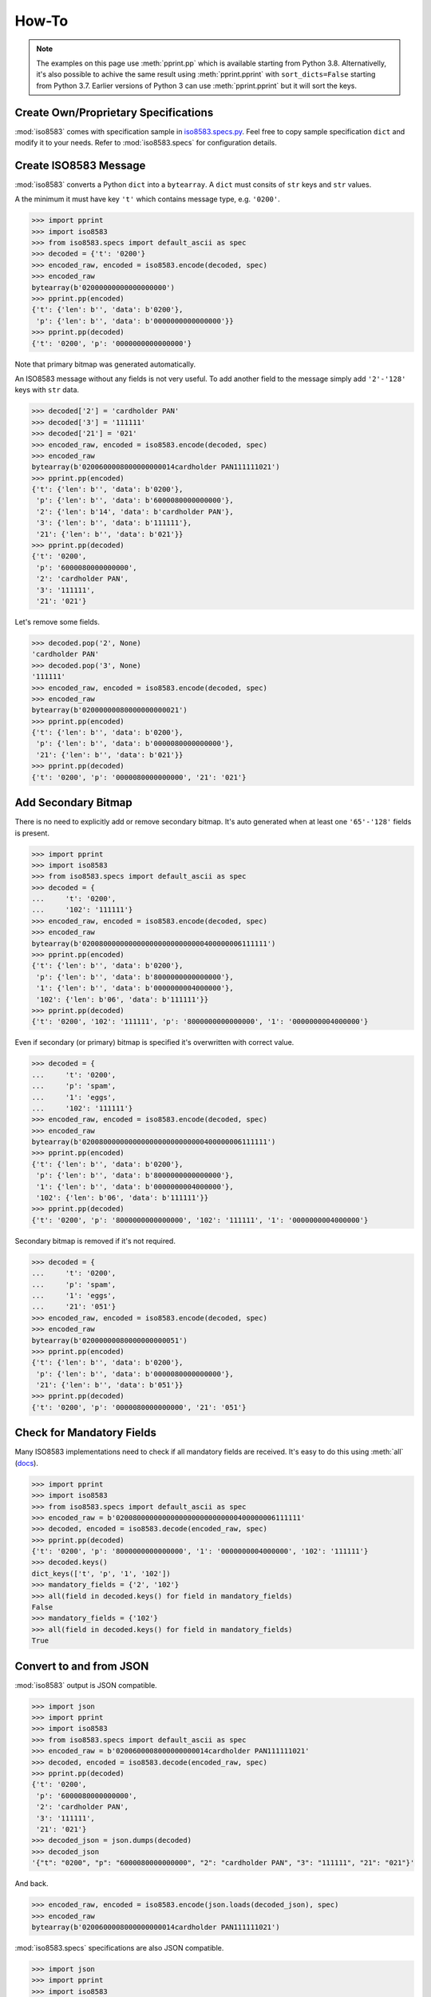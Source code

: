 =======================================================
How-To
=======================================================

.. note:: The examples on this page use :meth:`pprint.pp` which is available starting from Python 3.8.
          Alternativelly, it's also possible to achive the same result using
          :meth:`pprint.pprint` with ``sort_dicts=False`` starting from Python 3.7.
          Earlier versions of Python 3 can use :meth:`pprint.pprint` but
          it will sort the keys.

Create Own/Proprietary Specifications
-------------------------------------
:mod:`iso8583` comes with specification sample in `iso8583.specs.py`_.
Feel free to copy sample specification ``dict`` and modify it to your needs.
Refer to :mod:`iso8583.specs` for configuration details.

.. _iso8583.specs.py: https://github.com/knovichikhin/pyiso8583/blob/master/iso8583/specs.py

Create ISO8583 Message
----------------------
:mod:`iso8583` converts a Python ``dict`` into a ``bytearray``.
A ``dict`` must consits of ``str`` keys and ``str`` values.

A the minimum it must have key ``'t'`` which contains message
type, e.g. ``'0200'``.

.. code-block:: python

    >>> import pprint
    >>> import iso8583
    >>> from iso8583.specs import default_ascii as spec
    >>> decoded = {'t': '0200'}
    >>> encoded_raw, encoded = iso8583.encode(decoded, spec)
    >>> encoded_raw
    bytearray(b'02000000000000000000')
    >>> pprint.pp(encoded)
    {'t': {'len': b'', 'data': b'0200'},
     'p': {'len': b'', 'data': b'0000000000000000'}}
    >>> pprint.pp(decoded)
    {'t': '0200', 'p': '0000000000000000'}

Note that primary bitmap was generated automatically.

An ISO8583 message without any fields is not very useful.
To add another field to the message simply add ``'2'-'128'``
keys with ``str`` data.

.. code-block:: python

    >>> decoded['2'] = 'cardholder PAN'
    >>> decoded['3'] = '111111'
    >>> decoded['21'] = '021'
    >>> encoded_raw, encoded = iso8583.encode(decoded, spec)
    >>> encoded_raw
    bytearray(b'0200600008000000000014cardholder PAN111111021')
    >>> pprint.pp(encoded)
    {'t': {'len': b'', 'data': b'0200'},
     'p': {'len': b'', 'data': b'6000080000000000'},
     '2': {'len': b'14', 'data': b'cardholder PAN'},
     '3': {'len': b'', 'data': b'111111'},
     '21': {'len': b'', 'data': b'021'}}
    >>> pprint.pp(decoded)
    {'t': '0200',
     'p': '6000080000000000',
     '2': 'cardholder PAN',
     '3': '111111',
     '21': '021'}

Let's remove some fields.

.. code-block:: python

    >>> decoded.pop('2', None)
    'cardholder PAN'
    >>> decoded.pop('3', None)
    '111111'
    >>> encoded_raw, encoded = iso8583.encode(decoded, spec)
    >>> encoded_raw
    bytearray(b'02000000080000000000021')
    >>> pprint.pp(encoded)
    {'t': {'len': b'', 'data': b'0200'},
     'p': {'len': b'', 'data': b'0000080000000000'},
     '21': {'len': b'', 'data': b'021'}}
    >>> pprint.pp(decoded)
    {'t': '0200', 'p': '0000080000000000', '21': '021'}

Add Secondary Bitmap
--------------------
There is no need to explicitly add or remove secondary bitmap.
It's auto generated when at least one ``'65'-'128'``
fields is present.

.. code-block:: python

    >>> import pprint
    >>> import iso8583
    >>> from iso8583.specs import default_ascii as spec
    >>> decoded = {
    ...     't': '0200',
    ...     '102': '111111'}
    >>> encoded_raw, encoded = iso8583.encode(decoded, spec)
    >>> encoded_raw
    bytearray(b'02008000000000000000000000000400000006111111')
    >>> pprint.pp(encoded)
    {'t': {'len': b'', 'data': b'0200'},
     'p': {'len': b'', 'data': b'8000000000000000'},
     '1': {'len': b'', 'data': b'0000000004000000'},
     '102': {'len': b'06', 'data': b'111111'}}
    >>> pprint.pp(decoded)
    {'t': '0200', '102': '111111', 'p': '8000000000000000', '1': '0000000004000000'}

Even if secondary (or primary) bitmap is
specified it's overwritten with correct value.

.. code-block:: python

    >>> decoded = {
    ...     't': '0200',
    ...     'p': 'spam',
    ...     '1': 'eggs',
    ...     '102': '111111'}
    >>> encoded_raw, encoded = iso8583.encode(decoded, spec)
    >>> encoded_raw
    bytearray(b'02008000000000000000000000000400000006111111')
    >>> pprint.pp(encoded)
    {'t': {'len': b'', 'data': b'0200'},
     'p': {'len': b'', 'data': b'8000000000000000'},
     '1': {'len': b'', 'data': b'0000000004000000'},
     '102': {'len': b'06', 'data': b'111111'}}
    >>> pprint.pp(decoded)
    {'t': '0200', 'p': '8000000000000000', '102': '111111', '1': '0000000004000000'}

Secondary bitmap is removed if it's not required.

.. code-block:: python

    >>> decoded = {
    ...     't': '0200',
    ...     'p': 'spam',
    ...     '1': 'eggs',
    ...     '21': '051'}
    >>> encoded_raw, encoded = iso8583.encode(decoded, spec)
    >>> encoded_raw
    bytearray(b'02000000080000000000051')
    >>> pprint.pp(encoded)
    {'t': {'len': b'', 'data': b'0200'},
     'p': {'len': b'', 'data': b'0000080000000000'},
     '21': {'len': b'', 'data': b'051'}}
    >>> pprint.pp(decoded)
    {'t': '0200', 'p': '0000080000000000', '21': '051'}

Check for Mandatory Fields
--------------------------
Many ISO8583 implementations need to check if all mandatory fields
are received. It's easy to do this using :meth:`all` (`docs`_).

.. _docs: https://docs.python.org/3/library/functions.html#all

.. code-block:: python

    >>> import pprint
    >>> import iso8583
    >>> from iso8583.specs import default_ascii as spec
    >>> encoded_raw = b'02008000000000000000000000000400000006111111'
    >>> decoded, encoded = iso8583.decode(encoded_raw, spec)
    >>> pprint.pp(decoded)
    {'t': '0200', 'p': '8000000000000000', '1': '0000000004000000', '102': '111111'}
    >>> decoded.keys()
    dict_keys(['t', 'p', '1', '102'])
    >>> mandatory_fields = {'2', '102'}
    >>> all(field in decoded.keys() for field in mandatory_fields)
    False
    >>> mandatory_fields = {'102'}
    >>> all(field in decoded.keys() for field in mandatory_fields)
    True

Convert to and from JSON
------------------------
:mod:`iso8583` output is JSON compatible.

.. code-block:: python

    >>> import json
    >>> import pprint
    >>> import iso8583
    >>> from iso8583.specs import default_ascii as spec
    >>> encoded_raw = b'0200600008000000000014cardholder PAN111111021'
    >>> decoded, encoded = iso8583.decode(encoded_raw, spec)
    >>> pprint.pp(decoded)
    {'t': '0200',
     'p': '6000080000000000',
     '2': 'cardholder PAN',
     '3': '111111',
     '21': '021'}
    >>> decoded_json = json.dumps(decoded)
    >>> decoded_json
    '{"t": "0200", "p": "6000080000000000", "2": "cardholder PAN", "3": "111111", "21": "021"}'

And back.

.. code-block:: python

    >>> encoded_raw, encoded = iso8583.encode(json.loads(decoded_json), spec)
    >>> encoded_raw
    bytearray(b'0200600008000000000014cardholder PAN111111021')

:mod:`iso8583.specs` specifications are also JSON compatible.

.. code-block:: python

    >>> import json
    >>> import pprint
    >>> import iso8583
    >>> from iso8583.specs import default_ascii as spec
    >>> spec_json = json.dumps(spec)
    >>> decoded = {
    ...     't': '0200',
    ...     '2': 'PAN'}
    >>> encoded_raw, encoded = iso8583.encode(decoded, json.loads(spec_json))
    >>> encoded_raw
    bytearray(b'0200400000000000000003PAN')
    >>> pprint.pp(encoded)
    {'t': {'len': b'', 'data': b'0200'},
     'p': {'len': b'', 'data': b'4000000000000000'},
     '2': {'len': b'03', 'data': b'PAN'}}
    >>> pprint.pp(decoded)
    {'t': '0200', '2': 'PAN', 'p': '4000000000000000'}
